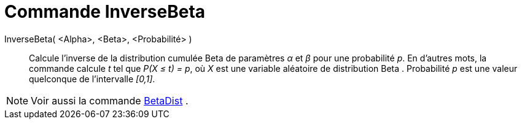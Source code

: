 = Commande InverseBeta 
:page-en: commands/InverseBeta
ifdef::env-github[:imagesdir: /en/modules/ROOT/assets/images]

InverseBeta( <Alpha>, <Beta>, <Probabilité> )::
  Calcule l'inverse de la distribution cumulée  Beta de paramètres _α_ et _β_ pour une probabilité _p_.
  En d'autres mots, la commande calcule _t_ tel que _P(X ≤ t) = p_, où _X_ est une variable aléatoire de distribution Beta . Probabilité _p_ est une valeur quelconque de l'intervalle _[0,1]_.
 
[NOTE]
====
Voir aussi la commande xref:./BetaDist.adoc[BetaDist] .
====
